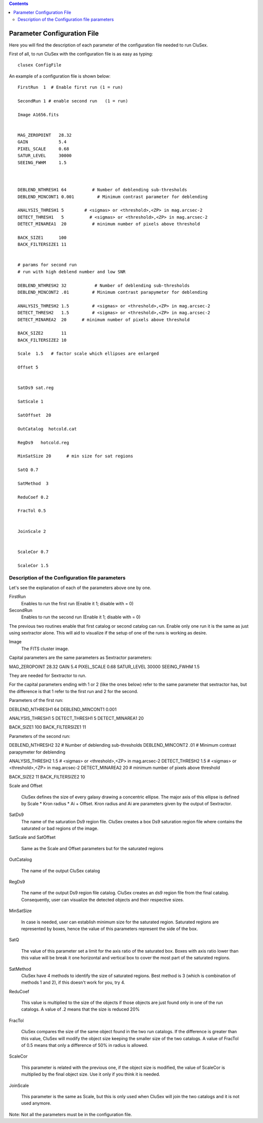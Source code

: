 
.. contents::
   :depth: 3
..

Parameter Configuration File
===========================

Here you will find the description of each parameter
of the configuration file needed to run CluSex.

First of all, to run CluSex with 
the configuration file is as easy as typing: 

::

   clusex ConfigFile 


An example of a configuration file is shown below::


  

  FirstRun  1  # Enable first run (1 = run)

  SecondRun 1 # enable second run   (1 = run)

  Image A1656.fits


  MAG_ZEROPOINT   28.32
  GAIN            5.4
  PIXEL_SCALE     0.68
  SATUR_LEVEL     30000
  SEEING_FWHM     1.5



  DEBLEND_NTHRESH1 64          # Number of deblending sub-thresholds
  DEBLEND_MINCONT1 0.001         # Minimum contrast parameter for deblending

  ANALYSIS_THRESH1 5        # <sigmas> or <threshold>,<ZP> in mag.arcsec-2
  DETECT_THRESH1   5          # <sigmas> or <threshold>,<ZP> in mag.arcsec-2
  DETECT_MINAREA1  20          # minimum number of pixels above threshold

  BACK_SIZE1      100
  BACK_FILTERSIZE1 11


  # params for second run
  # run with high deblend number and low SNR

  DEBLEND_NTHRESH2 32           # Number of deblending sub-thresholds
  DEBLEND_MINCONT2 .01         # Minimum contrast parapymeter for deblending

  ANALYSIS_THRESH2 1.5         # <sigmas> or <threshold>,<ZP> in mag.arcsec-2
  DETECT_THRESH2   1.5         # <sigmas> or <threshold>,<ZP> in mag.arcsec-2
  DETECT_MINAREA2  20      # minimum number of pixels above threshold

  BACK_SIZE2       11
  BACK_FILTERSIZE2 10 

  Scale  1.5   # factor scale which ellipses are enlarged

  Offset 5


  SatDs9 sat.reg

  SatScale 1 

  SatOffset  20

  OutCatalog  hotcold.cat

  RegDs9   hotcold.reg

  MinSatSize 20      # min size for sat regions

  SatQ 0.7

  SatMethod  3 

  ReduCoef 0.2

  FracTol 0.5


  JoinScale 2


  ScaleCor 0.7 

  ScaleCor 1.5 


Description of the Configuration file parameters
--------------

Let's see the explanation of each of the parameters above one by one. 


FirstRun  
        Enables to run the first run (Enable it 1; disable with  = 0)

SecondRun 
        Enables to run the second run (Enable it 1; disable with  = 0)


The previous two routines enable that first catalog 
or second catalog can run. Enable only one run it is
the same as just using sextractor alone. This will 
aid to visualize if the setup of one of the runs is
working as desire.


Image 
    The FITS cluster image.



Capital parameters are the same parameters 
as Sextractor parameters:

MAG_ZEROPOINT   28.32
GAIN            5.4
PIXEL_SCALE     0.68
SATUR_LEVEL     30000
SEEING_FWHM     1.5

They are needed for Sextractor 
to run.

For the capital parameters ending 
with 1 or 2 (like the ones below) 
refer to the same parameter that
sextractor has, but the difference 
is that 1 refer to the first run
and 2 for the second. 

Parameters of the first run:

DEBLEND_NTHRESH1 64       
DEBLEND_MINCONT1 0.001   

ANALYSIS_THRESH1 5      
DETECT_THRESH1   5     
DETECT_MINAREA1  20   

BACK_SIZE1      100
BACK_FILTERSIZE1 11


Parameters of the second run:


DEBLEND_NTHRESH2 32           # Number of deblending sub-thresholds
DEBLEND_MINCONT2 .01         # Minimum contrast parapymeter for deblending

ANALYSIS_THRESH2 1.5         # <sigmas> or <threshold>,<ZP> in mag.arcsec-2
DETECT_THRESH2   1.5         # <sigmas> or <threshold>,<ZP> in mag.arcsec-2
DETECT_MINAREA2  20      # minimum number of pixels above threshold

BACK_SIZE2       11
BACK_FILTERSIZE2 10 



Scale and Offset  

    CluSex defines the size of every galaxy 
    drawing a concentric ellipse. The major
    axis of this ellipse is defined by 
    Scale * Kron radius  * Ai + Offset. 
    Kron radius and Ai are parameters given
    by the output of Sextractor. 


SatDs9 
    The name of the saturation Ds9 region file. CluSex
    creates a box Ds9 saturation region file 
    where contains the saturated or bad regions of 
    the image.

SatScale and SatOffset 

    Same as the Scale and Offset parameters but 
    for the saturated regions

OutCatalog 

    The name of the output CluSex catalog

RegDs9  

    The name of the output Ds9 region file catalog.
    CluSex creates an ds9 region file from the final catalog. 
    Consequently, user can visualize the detected objects
    and their respective sizes. 

MinSatSize 

    In case is needed, user can establish 
    minimum size for the saturated region. Saturated
    regions are represented by boxes, hence the value
    of this parameters represent the side of the box. 

SatQ 

    The value of this parameter set a limit
    for the axis ratio of the saturated box. Boxes
    with axis ratio lower than this value will be 
    break it one horizontal and vertical box to
    cover the most part of the saturated regions.
    

SatMethod
    CluSex have 4 methods to identify the size of
    saturated regions. Best method is 3 (which is
    combination of methods 1 and 2), if this 
    doesn't work for you, try 4. 

ReduCoef

    This value is multiplied to the size of the objects
    if those objects are just found only in one of the
    run catalogs. A value of .2 means that the size 
    is reduced 20%
  

FracTol 

    CluSex compares the size of the same object found
    in the two run catalogs. If the difference is greater
    than this value, CluSex will modify the object size 
    keeping the smaller size of the two catalogs. A value
    of FracTol of 0.5 means that only a difference of 50% in
    radius is allowed.

ScaleCor 

    This parameter is related with the previous one, if the 
    object size is modified, the value of ScaleCor is multiplied
    by the final object size. Use it only if you think it is needed.

JoinScale 

    This parameter is the same as Scale, but this is only 
    used when CluSex will join the two catalogs and it is not
    used anymore.


Note: Not all the parameters must be in the configuration file.


